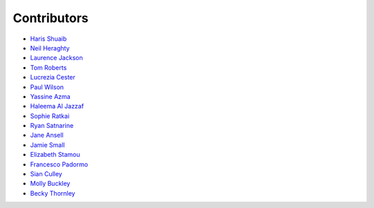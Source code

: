 Contributors
=================================

* `Haris Shuaib <https://github.com/hshuaib90>`_
* `Neil Heraghty <mailto:neil.heraghty@nhs.net>`_
* `Laurence Jackson <https://github.com/laurencejackson>`_
* `Tom Roberts <https://github.com/tomaroberts>`_
* `Lucrezia Cester <https://github.com/Lucrezia-Cester>`_
* `Paul Wilson <https://github.com/pcw24601>`_
* `Yassine Azma <https://github.com/YassineRMH>`_
* `Haleema Al Jazzaf <https://github.com/heyhaleema>`_
* `Sophie Ratkai <https://github.com/sophie22>`_
* `Ryan Satnarine <https://github.com/rs-sprout98>`_
* `Jane Ansell <https://github.com/ansellj>`_
* `Jamie Small <https://github.com/JamieSmall>`_
* `Elizabeth Stamou <https://github.com/elizaGSTT>`_
* `Francesco Padormo <https://github.com/francescopadormo>`_
* `Sian Culley <https://github.com/superresolusian>`_
* `Molly Buckley <https://github.com/mollybuckley>`_
* `Becky Thornley <https://github.com/RebeccaThornley>`_
